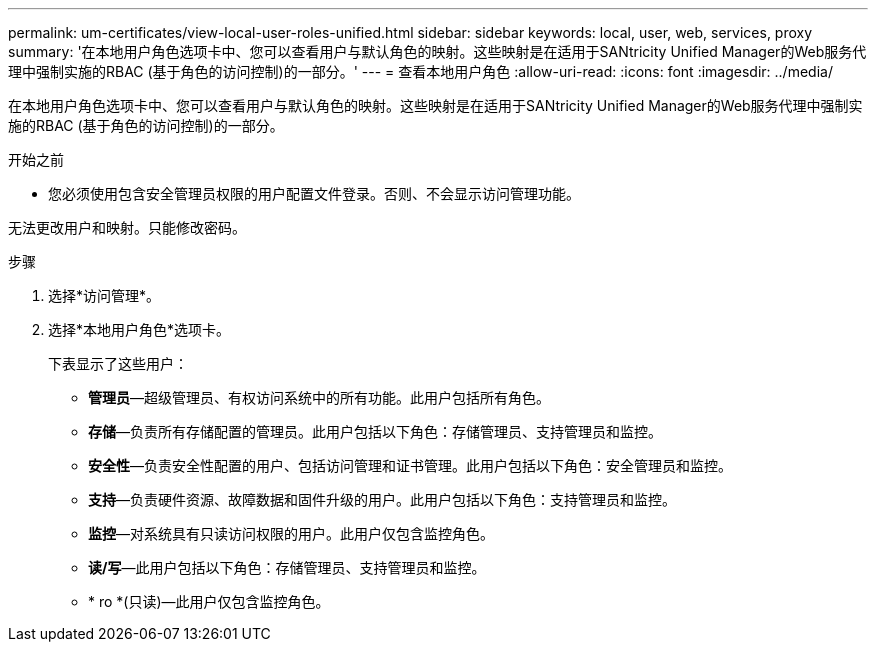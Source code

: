 ---
permalink: um-certificates/view-local-user-roles-unified.html 
sidebar: sidebar 
keywords: local, user, web, services, proxy 
summary: '在本地用户角色选项卡中、您可以查看用户与默认角色的映射。这些映射是在适用于SANtricity Unified Manager的Web服务代理中强制实施的RBAC (基于角色的访问控制)的一部分。' 
---
= 查看本地用户角色
:allow-uri-read: 
:icons: font
:imagesdir: ../media/


[role="lead"]
在本地用户角色选项卡中、您可以查看用户与默认角色的映射。这些映射是在适用于SANtricity Unified Manager的Web服务代理中强制实施的RBAC (基于角色的访问控制)的一部分。

.开始之前
* 您必须使用包含安全管理员权限的用户配置文件登录。否则、不会显示访问管理功能。


无法更改用户和映射。只能修改密码。

.步骤
. 选择*访问管理*。
. 选择*本地用户角色*选项卡。
+
下表显示了这些用户：

+
** *管理员*—超级管理员、有权访问系统中的所有功能。此用户包括所有角色。
** *存储*—负责所有存储配置的管理员。此用户包括以下角色：存储管理员、支持管理员和监控。
** *安全性*—负责安全性配置的用户、包括访问管理和证书管理。此用户包括以下角色：安全管理员和监控。
** *支持*—负责硬件资源、故障数据和固件升级的用户。此用户包括以下角色：支持管理员和监控。
** *监控*—对系统具有只读访问权限的用户。此用户仅包含监控角色。
** *读/写*—此用户包括以下角色：存储管理员、支持管理员和监控。
** * ro *(只读)—此用户仅包含监控角色。



